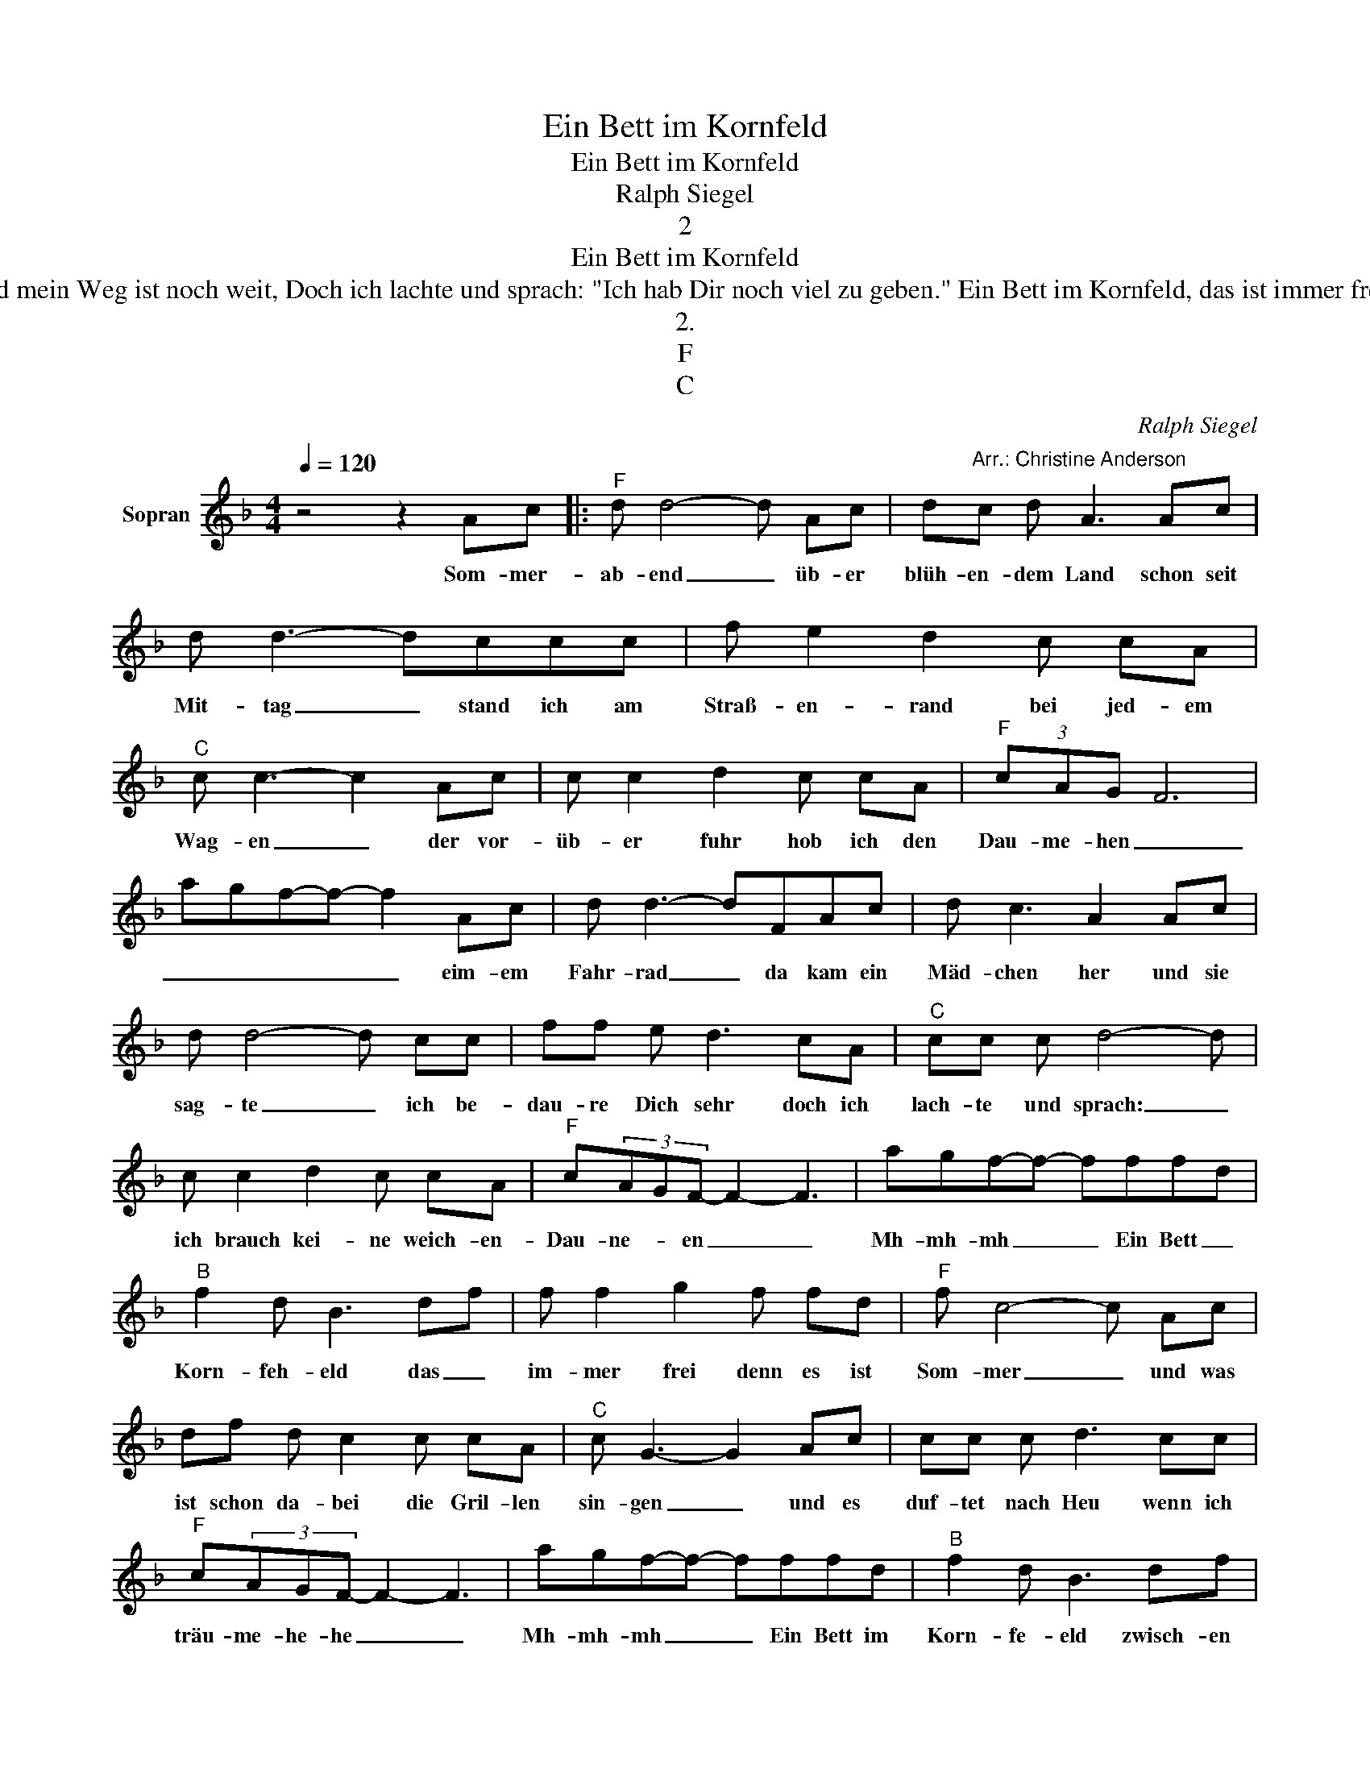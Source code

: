 X:1
T:Ein Bett im Kornfeld
T:Ein Bett im Kornfeld
T:Ralph Siegel
T:2
T:Ein Bett im Kornfeld
T:Etwas später lag ihr Fahrrad im Gras Und so kam es, daß sie die Zeit vergaß. Mit der Gitarre hab ich ihr erzählt von meinen Leben. Auf einmal rief sie, es ist höchste Zeit, schon ist es dunkel und mein Weg ist noch weit, Doch ich lachte und sprach: "Ich hab Dir noch viel zu geben." Ein Bett im Kornfeld, das ist immer frei, Denn es ist Sommer und was ist schon dabei? Die Grillen singen und es duftet nach Heu, wenn wir träumen. Mmmh Ein Bett im Kornfeld zwischen Blumen und Stroh Und die Sterne leuchten uns sowieso. Ein Bett im Kornfeld mach ich uns irgendwo, ganz alleine. Mmmh Ein Bett im Kornfeld, das ist immer frei, Denn es ist Sommer und was ist schon dabei? Die Grillen singen und es duftet nach Heu, wenn wir träumen. Mmmh Ein Bett im Kornfeld zwischen Blumen und Stroh Und die Sterne leuchten uns sowieso. Ein Bett im Kornfeld mach ich uns irgendwo, ganz alleine. Na na na na na Ein Bett im Kornfeld und was ist schon dabei? Na na na na na, Mmmh Ein Bett im Kornfeld Ein Bett im Kornfeld Das ist immer frei denn es ist Sommer. 
T:2.
T:F
T:C
C:Ralph Siegel
Z:All Rights Reserved
L:1/8
Q:1/4=120
M:4/4
K:F
V:1 treble nm="Sopran"
%%MIDI program 0
%%MIDI control 7 102
%%MIDI control 10 64
V:1
 z4 z2 Ac |:"^F" d d4- d Ac | d"^Arr.: Christine Anderson"c d A3 Ac | d d3- dccc | f e2 d2 c cA | %5
w: Som- mer-|ab- end _ üb- er|blüh- en- dem Land schon seit|Mit- tag _ stand ich am|Straß- en- rand bei jed- em|
"^C" c c3- c2 Ac | c c2 d2 c cA |"^F" (3cAG F6 | agf-f- f2 Ac | d d3- dFAc | d c3 A2 Ac | %11
w: Wag- en _ der vor-|üb- er fuhr hob ich den|Dau- me- hen _|_ _ _ _ _ eim- em|Fahr- rad _ da kam ein|Mäd- chen her und sie|
 d d4- d cc | ff e d3 cA |"^C" cc c d4- d | c c2 d2 c cA |"^F" c(3AGF- F2- F3 | agf-f- fffd | %17
w: sag- te _ ich be-|dau- re Dich sehr doch ich|lach- te und sprach: _|ich brauch kei- ne weich- en-|Dau- ne- * en _ _|Mh- mh- mh _ _ Ein Bett _|
"^B" f2 d B3 df | f f2 g2 f fd |"^F" f c4- c Ac | df d c2 c cA |"^C" c G3- G2 Ac | cc c d3 cc | %23
w: Korn- feh- eld das _|im- mer frei denn es ist|Som- mer _ und was|ist schon da- bei die Gril- len|sin- gen _ und es|duf- tet nach Heu wenn ich|
"^F" c(3AGF- F2- F3 | agf-f- fffd |"^B" f2 d B3 df | ff f g3 fd |"^F" f2 c4 Ac | df d c2 c cA | %29
w: träu- me- he- he _ _|Mh- mh- mh _ _ Ein Bett im|Korn- fe- eld zwisch- en|Blum- en und Stroh und die|Ster- ne leuch- ten|mir so- wie- so ein Bett im|
 c G2 A cccc | d2 cc c(3AGF-F | F4- F2 Ac :| %32
w: Korn- feld mach ich uns- ir- gend-|wo- ganz- al- ein- ne- he- he _|_ _ Et- was|

